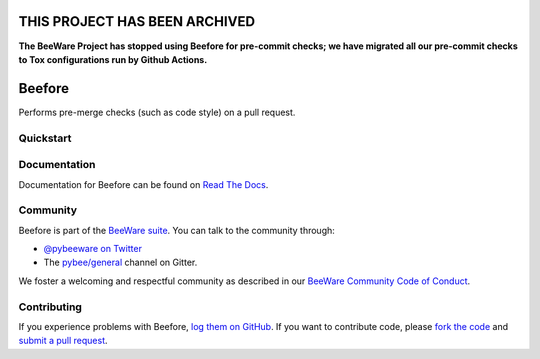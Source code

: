 THIS PROJECT HAS BEEN ARCHIVED
==============================

**The BeeWare Project has stopped using Beefore for pre-commit checks; we have migrated all our pre-commit checks to Tox configurations run by Github Actions.** 

.. image:: https://beeware.org/project/projects/tools/beefore/beefore.png
    :width: 72px
    :target: https://beeware.org/beefore

Beefore
=======

.. image:: https://img.shields.io/pypi/pyversions/beefore.svg
    :target: https://pypi.python.org/pypi/beefore
    :alt: Python versions

.. image:: https://img.shields.io/pypi/v/beefore.svg
    :target: https://pypi.python.org/pypi/beefore
    :alt: PyPI version

.. image:: https://img.shields.io/pypi/status/beefore.svg
    :target: https://pypi.python.org/pypi/beefore
    :alt: Maturity

.. image:: https://img.shields.io/pypi/l/beefore.svg
    :target: https://github.com/pybee/beefore/blob/master/LICENSE
    :alt: BSD License

.. image:: https://github.com/beeware/beefore/workflows/Build%20status/badge.svg
   :target: https://github.com/beeware/beefore/actions
   :alt: Build Status

.. image:: https://badges.gitter.im/pybee/general.svg
    :target: https://gitter.im/pybee/general
    :alt: Chat on Gitter

Performs pre-merge checks (such as code style) on a pull request.

Quickstart
----------

Documentation
-------------

Documentation for Beefore can be found on `Read The Docs`_.

Community
---------

Beefore is part of the `BeeWare suite`_. You can talk to the community through:

* `@pybeeware on Twitter`_

* The `pybee/general`_ channel on Gitter.

We foster a welcoming and respectful community as described in our
`BeeWare Community Code of Conduct`_.

Contributing
------------

If you experience problems with Beefore, `log them on GitHub`_. If you
want to contribute code, please `fork the code`_ and `submit a pull request`_.

.. _BeeWare suite: http://pybee.org
.. _Read The Docs: https://beefore.readthedocs.io
.. _@pybeeware on Twitter: https://twitter.com/pybeeware
.. _pybee/general: https://gitter.im/pybee/general
.. _BeeWare Community Code of Conduct: http://pybee.org/community/behavior/
.. _log them on Github: https://github.com/pybee/beefore/issues
.. _fork the code: https://github.com/pybee/beefore
.. _submit a pull request: https://github.com/pybee/beefore/pulls
